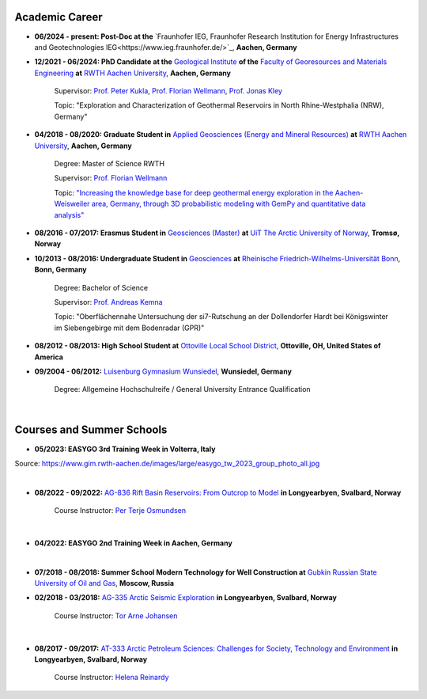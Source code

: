 .. _academic_career_ref:

Academic Career
===============

* **06/2024 - present: Post-Doc at the** `Fraunhofer IEG, Fraunhofer Research Institution for Energy Infrastructures and Geotechnologies IEG<https://www.ieg.fraunhofer.de/>`_, **Aachen, Germany**

* **12/2021 - 06/2024: PhD Candidate at the** `Geological Institute <https://www.geol.rwth-aachen.de/>`_ **of the** `Faculty of Georesources and Materials Engineering <https://www.fb5.rwth-aachen.de/>`_ **at** `RWTH Aachen University <https://www.rwth-aachen.de/>`_, **Aachen, Germany**

    Supervisor: `Prof. Peter Kukla <https://www.rwth-aachen.de/go/id/bdfr/?gguid=0x39DAE8D9CE85D51196710000F4B4937D>`_, `Prof. Florian Wellmann <https://www.cg3.rwth-aachen.de/cms/cg3/der-lehrstuhl/team/~qpan/mitarbeiter-campus-/?gguid=PER-WF7GWHH&allou=1>`_, `Prof. Jonas Kley <https://www.uni-goettingen.de/en/410082.html>`_

    Topic: "Exploration and Characterization of Geothermal Reservoirs in North Rhine-Westphalia (NRW), Germany"

* **04/2018 - 08/2020: Graduate Student in** `Applied Geosciences (Energy and Mineral Resources) <https://www.rwth-aachen.de/cms/root/studium/Vor-dem-Studium/Studiengaenge/Liste-Aktuelle-Studiengaenge/Studiengangbeschreibung/~bnlc/Angewandte-Geowissenschaften-M-Sc-/?lidx=1>`_ **at** `RWTH Aachen University <https://www.rwth-aachen.de/>`_, **Aachen, Germany**

    Degree: Master of Science RWTH

    Supervisor: `Prof. Florian Wellmann <https://www.cg3.rwth-aachen.de/cms/cg3/Der-Lehrstuhl/Team/~qpan/Mitarbeiter-CAMPUS-/?gguid=0x5440F5A53D654C41874F09C577FE4005&allou=1>`_

    Topic: `"Increasing the knowledge base for deep geothermal energy exploration in the Aachen-Weisweiler area, Germany, through 3D probabilistic modeling with GemPy and quantitative data analysis" <https://publications.rwth-aachen.de/record/817438>`_

* **08/2016 - 07/2017: Erasmus Student in** `Geosciences (Master) <https://en.uit.no/education/program/270462/geosciences_-_master>`_ **at** `UiT The Arctic University of Norway <https://en.uit.no/startsida>`_, **Tromsø, Norway**

* **10/2013 - 08/2016: Undergraduate Student in** `Geosciences <https://www.uni-bonn.de/de/studium/studienangebot/studiengaenge-a-z/geowissenschaften-bsc>`_ **at** `Rheinische Friedrich-Wilhelms-Universität Bonn <https://www.uni-bonn.de/>`_, **Bonn, Germany**

    Degree: Bachelor of Science

    Supervisor: `Prof. Andreas Kemna <https://www.ifgeo.uni-bonn.de/de/abteilungen/geophysik>`_

    Topic: "Oberflächennahe Untersuchung der si7-Rutschung an der Dollendorfer Hardt bei Königswinter im Siebengebirge mit dem Bodenradar (GPR)"

* **08/2012 - 08/2013: High School Student at** `Ottoville Local School District <https://www.ottovilleschools.org/>`_, **Ottoville, OH, United States of America**

* **09/2004 - 06/2012:** `Luisenburg Gymnasium Wunsiedel <https://www.lugy.de/>`_, **Wunsiedel, Germany**

    Degree: Allgemeine Hochschulreife / General University Entrance Qualification

|


Courses and Summer Schools
==========================

* **05/2023: EASYGO 3rd Training Week in Volterra, Italy**

.. image:: images/img3.jpg
  :width: 500
  :align: center

Source: https://www.gim.rwth-aachen.de/images/large/easygo_tw_2023_group_photo_all.jpg

|

* **08/2022 - 09/2022:** `AG-836 Rift Basin Reservoirs: From Outcrop to Model <https://www.unis.no/courses/ag-336-rift-basin-reservoirs-from-outcrop-to-model/>`_ **in Longyearbyen, Svalbard, Norway**

    Course Instructor: `Per Terje Osmundsen <https://www.unis.no/staff/per-terje-osmundsen/>`_

|pic1| |pic2|

.. |pic1| image:: images/img4.jpg
  :width: 300
.. |pic2| image:: images/img5.jpg
  :width: 300

|



* **04/2022: EASYGO 2nd Training Week in Aachen, Germany**

|pic3| |pic4|

.. |pic3| image:: images/img6.jpg
  :width: 300
.. |pic4| image:: images/img7.jpg
  :width: 300

|

* **07/2018 - 08/2018: Summer School Modern Technology for Well Construction at** `Gubkin Russian State University of Oil and Gas <https://en.gubkin.ru/>`_, **Moscow, Russia**


|pic5| |pic6|

.. |pic5| image:: images/img8.jpg
  :width: 300
.. |pic6| image:: images/img9.jpg
  :width: 300

* **02/2018 - 03/2018:** `AG-335 Arctic Seismic Exploration <https://www.unis.no/courses/ag-335-arctic-seismic-exploration/>`_ **in Longyearbyen, Svalbard, Norway**

    Course Instructor: `Tor Arne Johansen <https://www.unis.no/staff/tor-arne-johansen/>`_

|pic7| |pic8|

.. |pic7| image:: images/img10.jpg
  :width: 300
.. |pic8| image:: images/img11.jpg
  :width: 300

|

* **08/2017 - 09/2017:** `AT-333 Arctic Petroleum Sciences: Challenges for Society, Technology and Environment <https://www.unis.no/courses/at-333-arctic-petroleum-challenges-for-society-technology-and-environment/>`_ **in Longyearbyen, Svalbard, Norway**

    Course Instructor: `Helena Reinardy <https://www.unis.no/staff/helena-reinardy/>`_

|pic9| |pic10|

.. |pic9| image:: images/img11.jpg
  :width: 300
.. |pic10| image:: images/img12.jpg
  :width: 300
